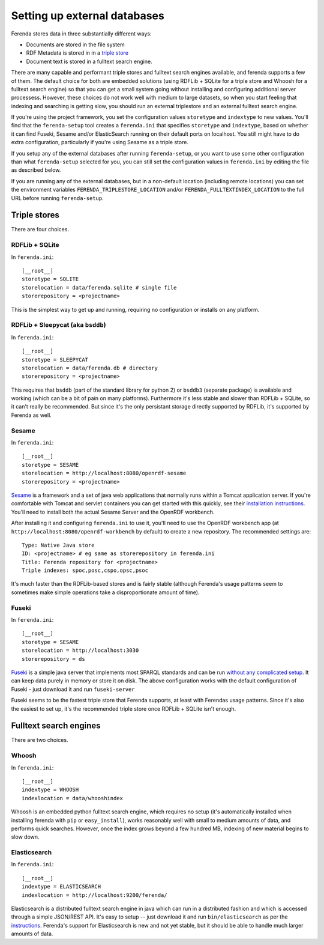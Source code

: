 Setting up external databases
=============================

Ferenda stores data in three substantially different ways:

* Documents are stored in the file system
* RDF Metadata is stored in in a `triple store <http://en.wikipedia.org/wiki/Triplestore>`_
* Document text is stored in a fulltext search engine.

There are many capable and performant triple stores and fulltext
search engines available, and ferenda supports a few of them. The
default choice for both are embedded solutions (using RDFLib + SQLite
for a triple store and Whoosh for a fulltext search engine) so that
you can get a small system going without installing and configuring
additional server processess. However, these choices do not work well
with medium to large datasets, so when you start feeling that indexing
and searching is getting slow, you should run an external triplestore
and an external fulltext search engine.

If you're using the project framework, you set the configuration
values ``storetype`` and ``indextype`` to new values. You'll find that
the ``ferenda-setup`` tool creates a ``ferenda.ini`` that specifies
``storetype`` and ``indextype``, based on whether it can find Fuseki,
Sesame and/or ElasticSearch running on their default ports on
localhost. You still might have to do extra configuration,
particularly if you're using Sesame as a triple store.

If you setup any of the external databases after running
``ferenda-setup``, or you want to use some other configuration than
what ``ferenda-setup`` selected for you, you can still set the
configuration values in ``ferenda.ini`` by editing the file as
described below.

If you are running any of the external databases, but in a non-default
location (including remote locations) you can set the environment
variables ``FERENDA_TRIPLESTORE_LOCATION`` and/or
``FERENDA_FULLTEXTINDEX_LOCATION`` to the full URL before running
``ferenda-setup``.

.. _external-triplestore:

Triple stores
-------------

There are four choices. 

RDFLib + SQLite
^^^^^^^^^^^^^^^

In ``ferenda.ini``::

    [__root__]
    storetype = SQLITE
    storelocation = data/ferenda.sqlite # single file
    storerepository = <projectname>

This is the simplest way to get up and running, requiring no configuration or installs on any platform.

RDFLib + Sleepycat (aka ``bsddb``)
^^^^^^^^^^^^^^^^^^^^^^^^^^^^^^^^^^

In ``ferenda.ini``::

    [__root__]
    storetype = SLEEPYCAT
    storelocation = data/ferenda.db # directory
    storerepository = <projectname>

This requires that ``bsddb`` (part of the standard library for python 2) or ``bsddb3`` (separate package) is available and working (which can be a bit of pain on many platforms). Furthermore it's less stable and slower than RDFLib + SQLite, so it can't really be recommended. But since it's the only persistant storage directly supported by RDFLib, it's supported by Ferenda as well.

Sesame
^^^^^^

In ``ferenda.ini``::

    [__root__]
    storetype = SESAME
    storelocation = http://localhost:8080/openrdf-sesame
    storerepository = <projectname>

`Sesame <http://www.openrdf.org/index.jsp>`_ is a framework and a set of java web applications that normally runs within a Tomcat application server. If you're comfortable with Tomcat and servlet containers you can get started with this quickly, see their `installation instructions <http://www.openrdf.org/doc/sesame2/users/ch06.html>`_. You'll need to install both the actual Sesame Server and the OpenRDF workbench.

After installing it and configuring ``ferenda.ini`` to use it, you'll need to use the OpenRDF workbench app (at ``http://localhost:8080/openrdf-workbench`` by default) to create a new repository. The recommended settings are::

    Type: Native Java store    
    ID: <projectname> # eg same as storerepository in ferenda.ini    
    Title: Ferenda repository for <projectname>    
    Triple indexes: spoc,posc,cspo,opsc,psoc

It's much faster than the RDFLib-based stores and is fairly stable (although Ferenda's usage patterns seem to sometimes make simple operations take a disproportionate amount of time). 


Fuseki
^^^^^^

In ``ferenda.ini``::

    [__root__]
    storetype = SESAME
    storelocation = http://localhost:3030
    storerepository = ds

`Fuseki <http://jena.apache.org/documentation/serving_data/>`_ is a simple java server that implements most SPARQL standards and can be run `without any complicated setup <http://jena.apache.org/documentation/serving_data/#getting-started-with-fuseki>`_. It can keep data purely in memory or store it on disk. The above configuration works with the default configuration of Fuseki - just download it and run ``fuseki-server``

Fuseki seems to be the fastest triple store that Ferenda supports, at least with Ferendas usage patterns. Since it's also the easiest to set up, it's the recommended triple store once RDFLib + SQLite isn't enough.

.. _external-fulltext:

Fulltext search engines
-----------------------

There are two choices. 

Whoosh
^^^^^^

In ``ferenda.ini``::

    [__root__]
    indextype = WHOOSH
    indexlocation = data/whooshindex

Whoosh is an embedded python fulltext search engine, which requires no setup (it's automatically installed when installing ferenda with ``pip`` or ``easy_install``), works reasonably well with small to medium amounts of data, and performs quick searches. However, once the index grows beyond a few hundred MB, indexing of new material begins to slow down. 


Elasticsearch
^^^^^^^^^^^^^


In ``ferenda.ini``::

    [__root__]
    indextype = ELASTICSEARCH
    indexlocation = http://localhost:9200/ferenda/

Elasticsearch is a distributed fulltext search engine in java which can run in a distributed fashion and which is accessed through a simple JSON/REST API. It's easy to setup -- just download it and run ``bin/elasticsearch`` as per the `instructions <http://www.elasticsearch.org/guide/reference/setup/installation/>`_. Ferenda's support for Elasticsearch is new and not yet stable, but it should be able to handle much larger amounts of data.
